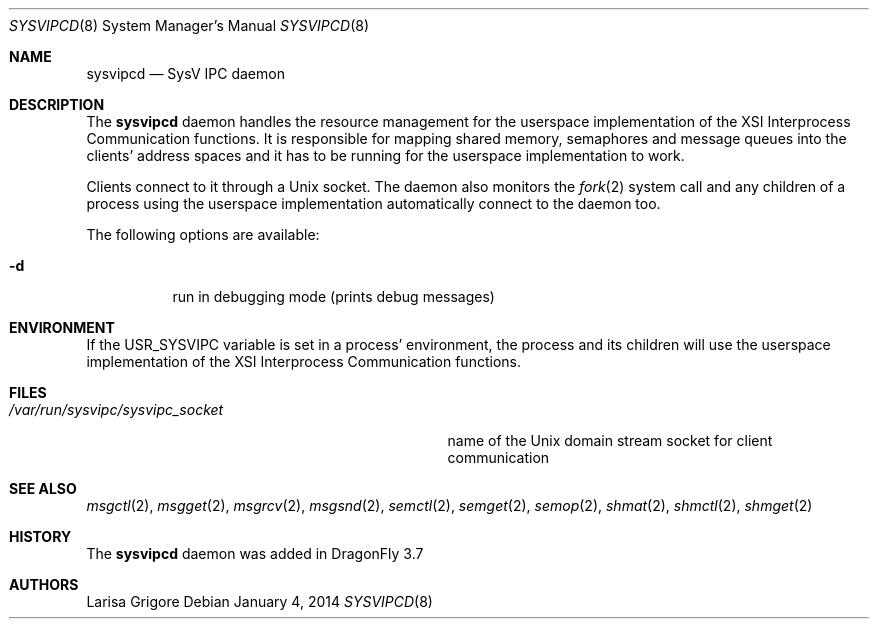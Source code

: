.\"
.\" Copyright (c) 2013
.\"	The DragonFly Project.  All rights reserved.
.\"
.\" Redistribution and use in source and binary forms, with or without
.\" modification, are permitted provided that the following conditions
.\" are met:
.\"
.\" 1. Redistributions of source code must retain the above copyright
.\"    notice, this list of conditions and the following disclaimer.
.\" 2. Redistributions in binary form must reproduce the above copyright
.\"    notice, this list of conditions and the following disclaimer in
.\"    the documentation and/or other materials provided with the
.\"    distribution.
.\" 3. Neither the name of The DragonFly Project nor the names of its
.\"    contributors may be used to endorse or promote products derived
.\"    from this software without specific, prior written permission.
.\"
.\" THIS SOFTWARE IS PROVIDED BY THE COPYRIGHT HOLDERS AND CONTRIBUTORS
.\" ``AS IS'' AND ANY EXPRESS OR IMPLIED WARRANTIES, INCLUDING, BUT NOT
.\" LIMITED TO, THE IMPLIED WARRANTIES OF MERCHANTABILITY AND FITNESS
.\" FOR A PARTICULAR PURPOSE ARE DISCLAIMED.  IN NO EVENT SHALL THE
.\" COPYRIGHT HOLDERS OR CONTRIBUTORS BE LIABLE FOR ANY DIRECT, INDIRECT,
.\" INCIDENTAL, SPECIAL, EXEMPLARY OR CONSEQUENTIAL DAMAGES (INCLUDING,
.\" BUT NOT LIMITED TO, PROCUREMENT OF SUBSTITUTE GOODS OR SERVICES;
.\" LOSS OF USE, DATA, OR PROFITS; OR BUSINESS INTERRUPTION) HOWEVER CAUSED
.\" AND ON ANY THEORY OF LIABILITY, WHETHER IN CONTRACT, STRICT LIABILITY,
.\" OR TORT (INCLUDING NEGLIGENCE OR OTHERWISE) ARISING IN ANY WAY OUT
.\" OF THE USE OF THIS SOFTWARE, EVEN IF ADVISED OF THE POSSIBILITY OF
.\" SUCH DAMAGE.
.\"
.Dd January 4, 2014
.Dt SYSVIPCD 8
.Os
.Sh NAME
.Nm sysvipcd
.Nd SysV IPC daemon
.Sh DESCRIPTION
The
.Nm
daemon handles the resource management for the userspace implementation of
the XSI Interprocess Communication functions.
It is responsible for mapping shared memory, semaphores and message queues
into the clients' address spaces and it has to be running for the
userspace implementation to work.
.Pp
Clients connect to it through a
.Ux socket .
The daemon also monitors the
.Xr fork 2
system call and any children of a process using the userspace
implementation automatically connect to the daemon too.
.Pp
The following options are available:
.Bl -tag -width indent
.It Fl d
run in debugging mode (prints debug messages)
.El
.Sh ENVIRONMENT
If the
.Ev USR_SYSVIPC
variable is set in a process' environment, the process and its children
will use the userspace implementation of the XSI Interprocess Communication
functions.
.Sh FILES
.Bl -tag -width ".Pa /var/run/sysvipc/sysvipc_socket" -compact
.It Pa /var/run/sysvipc/sysvipc_socket
name of the
.Ux
domain stream socket for client communication
.El
.Sh SEE ALSO
.Xr msgctl 2 ,
.Xr msgget 2 ,
.Xr msgrcv 2 ,
.Xr msgsnd 2 ,
.Xr semctl 2 ,
.Xr semget 2 ,
.Xr semop 2 ,
.Xr shmat 2 ,
.Xr shmctl 2 ,
.Xr shmget 2
.Sh HISTORY
The
.Nm
daemon was added in
.Dx 3.7
.Sh AUTHORS
.An Larisa Grigore
